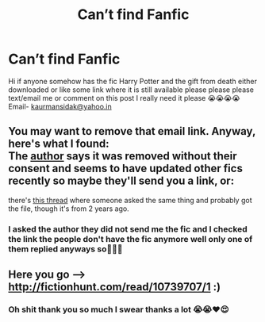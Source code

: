 #+TITLE: Can’t find Fanfic

* Can’t find Fanfic
:PROPERTIES:
:Author: mansidak04
:Score: 7
:DateUnix: 1541081784.0
:DateShort: 2018-Nov-01
:FlairText: Fic Search
:END:
Hi if anyone somehow has the fic Harry Potter and the gift from death either downloaded or like some link where it is still available please please please text/email me or comment on this post I really need it please 😭😭😭😭 Email- [[mailto:kaurmansidak@yahoo.in][kaurmansidak@yahoo.in]]


** You may want to remove that email link. Anyway, here's what I found:\\
The [[https://www.fanfiction.net/u/4668666/Powerofthewolves18][author]] says it was removed without their consent and seems to have updated other fics recently so maybe they'll send you a link, or:

there's [[https://www.reddit.com/r/HPfanfiction/comments/59herp/lf_a_series_called_a_gift_from_death/?st=jnytlyf3&sh=884a5302][this thread]] where someone asked the same thing and probably got the file, though it's from 2 years ago.
:PROPERTIES:
:Author: uskumru
:Score: 2
:DateUnix: 1541090868.0
:DateShort: 2018-Nov-01
:END:

*** I asked the author they did not send me the fic and I checked the link the people don't have the fic anymore well only one of them replied anyways so🤷🏻‍♀️
:PROPERTIES:
:Author: mansidak04
:Score: 1
:DateUnix: 1541150156.0
:DateShort: 2018-Nov-02
:END:


** Here you go --> [[http://fictionhunt.com/read/10739707/1]] :)
:PROPERTIES:
:Author: viktuuri_on_ice
:Score: 1
:DateUnix: 1541116216.0
:DateShort: 2018-Nov-02
:END:

*** Oh shit thank you so much I swear thanks a lot 😭😭❤️😍
:PROPERTIES:
:Author: mansidak04
:Score: 2
:DateUnix: 1541150406.0
:DateShort: 2018-Nov-02
:END:
